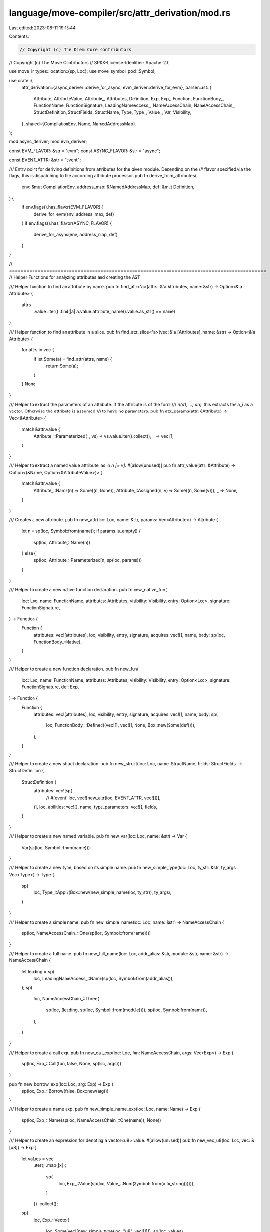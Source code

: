language/move-compiler/src/attr_derivation/mod.rs
=================================================

Last edited: 2023-08-11 19:18:44

Contents:

.. code-block:: rs

    // Copyright (c) The Diem Core Contributors
// Copyright (c) The Move Contributors
// SPDX-License-Identifier: Apache-2.0

use move_ir_types::location::{sp, Loc};
use move_symbol_pool::Symbol;

use crate::{
    attr_derivation::{async_deriver::derive_for_async, evm_deriver::derive_for_evm},
    parser::ast::{
        Attribute, AttributeValue, Attribute_, Attributes, Definition, Exp, Exp_, Function,
        FunctionBody_, FunctionName, FunctionSignature, LeadingNameAccess_, NameAccessChain,
        NameAccessChain_, StructDefinition, StructFields, StructName, Type, Type_, Value_, Var,
        Visibility,
    },
    shared::{CompilationEnv, Name, NamedAddressMap},
};

mod async_deriver;
mod evm_deriver;

const EVM_FLAVOR: &str = "evm";
const ASYNC_FLAVOR: &str = "async";

const EVENT_ATTR: &str = "event";

/// Entry point for deriving definitions from attributes for the given module. Depending on the
/// flavor specified via the flags, this is dispatching to the according attribute processor.
pub fn derive_from_attributes(
    env: &mut CompilationEnv,
    address_map: &NamedAddressMap,
    def: &mut Definition,
) {
    if env.flags().has_flavor(EVM_FLAVOR) {
        derive_for_evm(env, address_map, def)
    }
    if env.flags().has_flavor(ASYNC_FLAVOR) {
        derive_for_async(env, address_map, def)
    }
}

// ==========================================================================================
// Helper Functions for analyzing attributes and creating the AST

/// Helper function to find an attribute by name.
pub fn find_attr<'a>(attrs: &'a Attributes, name: &str) -> Option<&'a Attribute> {
    attrs
        .value
        .iter()
        .find(|a| a.value.attribute_name().value.as_str() == name)
}

/// Helper function to find an attribute in a slice.
pub fn find_attr_slice<'a>(vec: &'a [Attributes], name: &str) -> Option<&'a Attribute> {
    for attrs in vec {
        if let Some(a) = find_attr(attrs, name) {
            return Some(a);
        }
    }
    None
}

/// Helper to extract the parameters of an attribute. If the attribute is of the form
/// `n(a1, ..., an)`, this extracts the a_i as a vector. Otherwise the attribute is assumed
/// to have no parameters.
pub fn attr_params(attr: &Attribute) -> Vec<&Attribute> {
    match &attr.value {
        Attribute_::Parameterized(_, vs) => vs.value.iter().collect(),
        _ => vec![],
    }
}

/// Helper to extract a named value attribute, as in `n [= v]`.
#[allow(unused)]
pub fn attr_value(attr: &Attribute) -> Option<(&Name, Option<&AttributeValue>)> {
    match &attr.value {
        Attribute_::Name(n) => Some((n, None)),
        Attribute_::Assigned(n, v) => Some((n, Some(v))),
        _ => None,
    }
}

/// Creates a new attribute.
pub fn new_attr(loc: Loc, name: &str, params: Vec<Attribute>) -> Attribute {
    let n = sp(loc, Symbol::from(name));
    if params.is_empty() {
        sp(loc, Attribute_::Name(n))
    } else {
        sp(loc, Attribute_::Parameterized(n, sp(loc, params)))
    }
}

/// Helper to create a new native function declaration.
pub fn new_native_fun(
    loc: Loc,
    name: FunctionName,
    attributes: Attributes,
    visibility: Visibility,
    entry: Option<Loc>,
    signature: FunctionSignature,
) -> Function {
    Function {
        attributes: vec![attributes],
        loc,
        visibility,
        entry,
        signature,
        acquires: vec![],
        name,
        body: sp(loc, FunctionBody_::Native),
    }
}

/// Helper to create a new function declaration.
pub fn new_fun(
    loc: Loc,
    name: FunctionName,
    attributes: Attributes,
    visibility: Visibility,
    entry: Option<Loc>,
    signature: FunctionSignature,
    def: Exp,
) -> Function {
    Function {
        attributes: vec![attributes],
        loc,
        visibility,
        entry,
        signature,
        acquires: vec![],
        name,
        body: sp(
            loc,
            FunctionBody_::Defined((vec![], vec![], None, Box::new(Some(def)))),
        ),
    }
}

/// Helper to create a new struct declaration.
pub fn new_struct(loc: Loc, name: StructName, fields: StructFields) -> StructDefinition {
    StructDefinition {
        attributes: vec![sp(
            // #[event]
            loc,
            vec![new_attr(loc, EVENT_ATTR, vec![])],
        )],
        loc,
        abilities: vec![],
        name,
        type_parameters: vec![],
        fields,
    }
}

/// Helper to create a new named variable.
pub fn new_var(loc: Loc, name: &str) -> Var {
    Var(sp(loc, Symbol::from(name)))
}

/// Helper to create a new type, based on its simple name.
pub fn new_simple_type(loc: Loc, ty_str: &str, ty_args: Vec<Type>) -> Type {
    sp(
        loc,
        Type_::Apply(Box::new(new_simple_name(loc, ty_str)), ty_args),
    )
}

/// Helper to create a simple name.
pub fn new_simple_name(loc: Loc, name: &str) -> NameAccessChain {
    sp(loc, NameAccessChain_::One(sp(loc, Symbol::from(name))))
}

/// Helper to create a full name.
pub fn new_full_name(loc: Loc, addr_alias: &str, module: &str, name: &str) -> NameAccessChain {
    let leading = sp(
        loc,
        LeadingNameAccess_::Name(sp(loc, Symbol::from(addr_alias))),
    );
    sp(
        loc,
        NameAccessChain_::Three(
            sp(loc, (leading, sp(loc, Symbol::from(module)))),
            sp(loc, Symbol::from(name)),
        ),
    )
}

/// Helper to create a call exp.
pub fn new_call_exp(loc: Loc, fun: NameAccessChain, args: Vec<Exp>) -> Exp {
    sp(loc, Exp_::Call(fun, false, None, sp(loc, args)))
}

pub fn new_borrow_exp(loc: Loc, arg: Exp) -> Exp {
    sp(loc, Exp_::Borrow(false, Box::new(arg)))
}

/// Helper to create a name exp.
pub fn new_simple_name_exp(loc: Loc, name: Name) -> Exp {
    sp(loc, Exp_::Name(sp(loc, NameAccessChain_::One(name)), None))
}

/// Helper to create an expression for denoting a vector<u8> value.
#[allow(unused)]
pub fn new_vec_u8(loc: Loc, vec: &[u8]) -> Exp {
    let values = vec
        .iter()
        .map(|x| {
            sp(
                loc,
                Exp_::Value(sp(loc, Value_::Num(Symbol::from(x.to_string())))),
            )
        })
        .collect();
    sp(
        loc,
        Exp_::Vector(
            loc,
            Some(vec![new_simple_type(loc, "u8", vec![])]),
            sp(loc, values),
        ),
    )
}

/// Helper to create new u64.
pub fn new_u64(loc: Loc, val: u64) -> Exp {
    sp(
        loc,
        Exp_::Value(sp(loc, Value_::Num(Symbol::from(val.to_string())))),
    )
}


